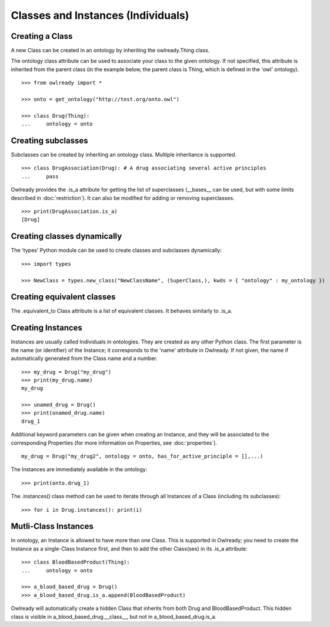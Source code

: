 Classes and Instances (Individuals)
===================================

Creating a Class
----------------

A new Class can be created in an ontology by inheriting the owlready.Thing class.

The ontology class attribute can be used to associate your class to the given ontology. If not specified,
this attribute is inherited from the parent class (in the example below, the parent class is Thing,
which is defined in the 'owl' ontology).

::

   >>> from owlready import *
   
   >>> onto = get_ontology("http://test.org/onto.owl")
   
   >>> class Drug(Thing):
   ...     ontology = onto


Creating subclasses
-------------------

Subclasses can be created by inheriting an ontology class. Multiple inheritance is supported.

::

   >>> class DrugAssociation(Drug): # A drug associating several active principles
   ...     pass

Owlready provides the .is_a attribute for getting the list of superclasses (__bases__ can be used, but
with some limits described in :doc:`restriction`). It can also be modified for adding or removing superclasses.

::

   >>> print(DrugAssociation.is_a)
   [Drug]


Creating classes dynamically
----------------------------

The 'types' Python module can be used to create classes and subclasses dynamically:

::

   >>> import types

   >>> NewClass = types.new_class("NewClassName", (SuperClass,), kwds = { "ontology" : my_ontology })

   
Creating equivalent classes
---------------------------

The .equivalent_to Class attribute is a list of equivalent classes. It behaves similarly to .is_a.


Creating Instances
------------------

Instances are usually called Individuals in ontologies. They are created as any other Python class.
The first parameter is the name (or identifier) of the Instance; it corresponds to the 'name' attribute in Owlready.
If not given, the name if automatically generated from the Class name and a number.

::

   >>> my_drug = Drug("my_drug")
   >>> print(my_drug.name)
   my_drug

   >>> unamed_drug = Drug()
   >>> print(unamed_drug.name)
   drug_1

Additional keyword parameters can be given when creating an Instance, and they will be associated to the
corresponding Properties (for more information on Properties, see :doc:`properties`).

::

   my_drug = Drug("my_drug2", ontology = onto, has_for_active_principle = [],...)


The Instances are immediately available in the ontology:

::

   >>> print(onto.drug_1)

The .instances() class method can be used to iterate through all Instances of a Class (including its
subclasses):

::

   >>> for i in Drug.instances(): print(i)


Mutli-Class Instances
---------------------

In ontology, an Instance is allowed to have more than one Class. This is supported in Owlready; you need
to create the Instance as a single-Class Instance first, and then to add the other Class(ses) in
its .is_a attribute:

::

   >>> class BloodBasedProduct(Thing):
   ...     ontology = onto

   >>> a_blood_based_drug = Drug()
   >>> a_blood_based_drug.is_a.append(BloodBasedProduct)

Owlready will automatically create a hidden Class that inherits from both Drug and BloodBasedProduct. This
hidden class is visible in a_blood_based_drug.__class__, but not in a_blood_based_drug.is_a.
   
